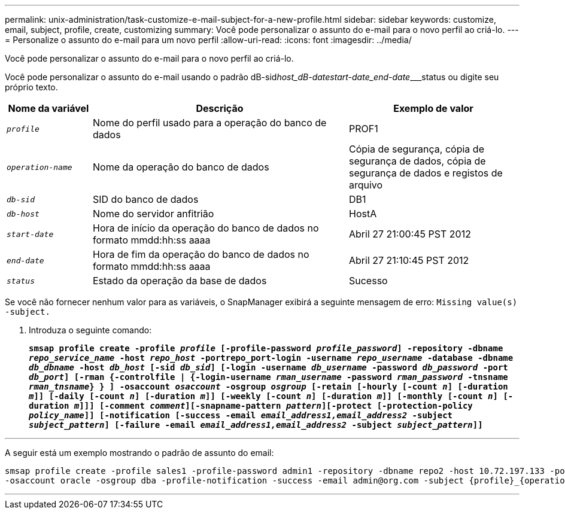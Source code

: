 ---
permalink: unix-administration/task-customize-e-mail-subject-for-a-new-profile.html 
sidebar: sidebar 
keywords: customize, email, subject, profile, create, customizing 
summary: Você pode personalizar o assunto do e-mail para o novo perfil ao criá-lo. 
---
= Personalize o assunto do e-mail para um novo perfil
:allow-uri-read: 
:icons: font
:imagesdir: ../media/


[role="lead"]
Você pode personalizar o assunto do e-mail para o novo perfil ao criá-lo.

Você pode personalizar o assunto do e-mail usando o padrão dB-sid__host_dB-date____start-date_end-date_____status ou digite seu próprio texto.

[cols="1a,3a,2a"]
|===
| Nome da variável | Descrição | Exemplo de valor 


 a| 
`_profile_`
 a| 
Nome do perfil usado para a operação do banco de dados
 a| 
PROF1



 a| 
`_operation-name_`
 a| 
Nome da operação do banco de dados
 a| 
Cópia de segurança, cópia de segurança de dados, cópia de segurança de dados e registos de arquivo



 a| 
`_db-sid_`
 a| 
SID do banco de dados
 a| 
DB1



 a| 
`_db-host_`
 a| 
Nome do servidor anfitrião
 a| 
HostA



 a| 
`_start-date_`
 a| 
Hora de início da operação do banco de dados no formato mmdd:hh:ss aaaa
 a| 
Abril 27 21:00:45 PST 2012



 a| 
`_end-date_`
 a| 
Hora de fim da operação do banco de dados no formato mmdd:hh:ss aaaa
 a| 
Abril 27 21:10:45 PST 2012



 a| 
`_status_`
 a| 
Estado da operação da base de dados
 a| 
Sucesso

|===
Se você não fornecer nenhum valor para as variáveis, o SnapManager exibirá a seguinte mensagem de erro: `Missing value(s) -subject.`

. Introduza o seguinte comando:
+
`*smsap profile create -profile _profile_ [-profile-password _profile_password_] -repository -dbname _repo_service_name_ -host _repo_host_ -portrepo_port-login -username _repo_username_ -database -dbname _db_dbname_ -host _db_host_ [-sid _db_sid_] [-login -username _db_username_ -password _db_password_ -port _db_port_] [-rman {-controlfile | {-login-username _rman_username_ -password _rman_password_ -tnsname _rman_tnsname_} } ] -osaccount _osaccount_ -osgroup _osgroup_ [-retain [-hourly [-count _n_] [-duration _m_]] [-daily [-count _n_] [-duration _m_]] [-weekly [-count _n_] [-duration _m_]] [-monthly [-count _n_] [-duration _m_]]] [-comment _comment_][-snapname-pattern _pattern_][-protect [-protection-policy _policy_name_]] [-notification [-success -email _email_address1,email_address2_ -subject _subject_pattern_] [-failure -email _email_address1,email_address2_ -subject _subject_pattern_]]*`



'''
A seguir está um exemplo mostrando o padrão de assunto do email:

[listing]
----

smsap profile create -profile sales1 -profile-password admin1 -repository -dbname repo2 -host 10.72.197.133 -port 1521 -login -username admin2 -database -dbname DB1 -host 10.72.197.142 -sid DB1
-osaccount oracle -osgroup dba -profile-notification -success -email admin@org.com -subject {profile}_{operation-name}_{db-sid}_{db-host}_{start-date}_{end-date}_{status}
----
'''